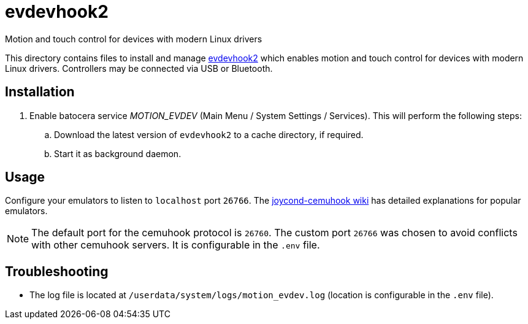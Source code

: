 = evdevhook2
:url-evdevhook2: https://github.com/v1993/evdevhook2
Motion and touch control for devices with modern Linux drivers

This directory contains files to install and manage {url-evdevhook2}[evdevhook2] which enables motion and touch control for devices with modern Linux drivers. Controllers may be connected via USB or Bluetooth.

== Installation
. Enable batocera service _MOTION_EVDEV_ (Main Menu / System Settings / Services). This will perform the following steps:

.. Download the latest version of `evdevhook2` to a cache directory, if required.
.. Start it as background daemon.

== Usage
Configure your emulators to listen to `localhost` port `26766`. The https://github.com/joaorb64/joycond-cemuhook/wiki[joycond-cemuhook wiki] has detailed explanations for popular emulators.

NOTE: The default port for the cemuhook protocol is `26760`. The custom port `26766` was chosen to avoid conflicts with other cemuhook servers. It is configurable in the `.env` file.

== Troubleshooting
* The log file is located at `/userdata/system/logs/motion_evdev.log` (location is configurable in the `.env` file).
